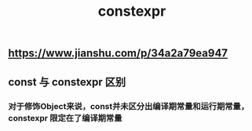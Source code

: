 #+TITLE: constexpr

** https://www.jianshu.com/p/34a2a79ea947
** const 与 constexpr 区别
*** 对于修饰Object来说，const并未区分出编译期常量和运行期常量，constexpr 限定在了编译期常量
